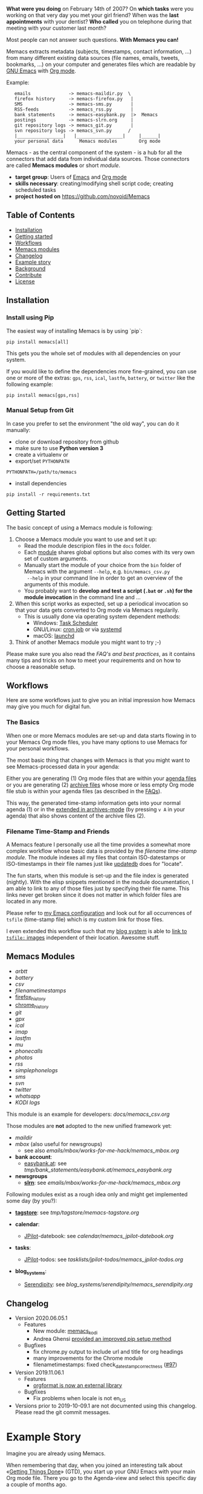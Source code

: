 *What were you doing* on February 14th of 2007? On *which tasks* were
you working on that very day you met your girl friend? When was the
*last appointments* with your dentist? *Who called* you on telephone
during that meeting with your customer last month?

Most people can not answer such questions. *With Memacs you can!*

Memacs extracts metadata (subjects, timestamps, contact information,
...) from many different existing data sources (file names, emails,
tweets, bookmarks, ...) on your computer and generates files which are
readable by [[http://en.wikipedia.org/wiki/Emacs][GNU Emacs]] with [[http://orgmode.org/][Org mode]].

Example:
:    emails              -> memacs-maildir.py  \
:    firefox history     -> memacs-firefox.py   |
:    SMS                 -> memacs-sms.py       |
:    RSS-feeds           -> memacs_rss.py       |
:    bank statements     -> memacs-easybank.py  |>  Memacs
:    postings            -> memacs-slrn.org     |
:    git repository logs -> memacs_git.py       |
:    svn repository logs -> memacs_svn.py      /
:    |_________________|   |_________________|     |______|
:    your personal data      Memacs modules        Org mode

Memacs - as the central component of the system - is a hub for all the
connectors that add data from individual data sources. Those connectors
are called *Memacs modules* or short /module/.

- *target group*: Users of  [[http://en.wikipedia.org/wiki/Emacs][Emacs]] and [[http://orgmode.org/][Org mode]]
- *skills necessary*: creating/modifying shell script code; creating
  scheduled tasks
- *project hosted on* https://github.com/novoid/Memacs

** Table of Contents
- [[#installation][Installation]]
- [[#getting-started][Getting started]]
- [[#workflows][Workflows]]
- [[#memacs-modules][Memacs modules]]
- [[#changelog][Changelog]]
- [[#example-story][Example story]]
- [[#background][Background]]
- [[#contribute][Contribute]]
- [[#license][License]]

** Installation

*** Install using Pip

The easiest way of installing Memacs is by using `pip`:

: pip install memacs[all]

This gets you the whole set of modules with all dependencies on your system.

If you would like to define the dependencies more fine-grained, you
can use one or more of the extras: =gps=, =rss=, =ical=, =lastfm=,
=battery=, or =twitter= like the following example:

: pip install memacs[gps,rss]

*** Manual Setup from Git

In case you prefer to set the environment "the old way", you can do it manually:

- clone or download repository from github
- make sure to use *Python version 3*
- create a virtualenv or
- export/set ~PYTHONPATH~

: PYTHONPATH=/path/to/memacs

- install dependencies

: pip install -r requirements.txt

** Getting Started

The basic concept of using a Memacs module is following:

1. Choose a Memacs module you want to use and set it up:
   - Read the module descripion files in the ~docs~ folder.
   - Each [[#memacs-modules][module]] shares global options but also comes with its very
     own set of custom arguments.
   - Manually start the module of your choice from the ~bin~ folder of
     Memacs with the argument ~--help~, e.g. ~bin/memacs_csv.py
     --help~ in your command line in order to get an overview of the
     arguments of this module.
   - You probably want to *develop and test a script (=.bat= or =.sh=)
     for the module invocation* in the command line and ...
2. When this script works as expected, set up a periodical invocation
   so that your data gets converted to Org mode via Memacs regularily.
   - This is usually done via operating system dependent methods:
     - Windows: [[https://docs.microsoft.com/en-us/windows/desktop/taskschd/task-scheduler-start-page][Task Scheduler]]
     - GNU/Linux: [[https://en.wikipedia.org/wiki/Cron][cron job]] or via [[https://wiki.archlinux.org/index.php/Systemd/Timers][systemd]]
     - macOS: [[http://www.launchd.info/][launchd]]
3. Think of another Memacs module you might want to try ;-)

Please make sure you also read the [[docs/FAQs_and_Best_Practices.org][FAQ's and best practices]], as it
contains many tips and tricks on how to meet your requirements and on
how to choose a reasonable setup.

** Workflows

Here are some workflows just to give you an initial impression how
Memacs may give you much for digital fun.

*** The Basics

When one or more Memacs modules are set-up and data starts flowing in
to your Memacs Org mode files, you have many options to use Memacs for
your personal workflows.

The most basic thing that changes with Memacs is that you might want
to see Memacs-processed data in your agenda:

Either you are generating (1) Org mode files that are within your
[[https://orgmode.org/manual/Agenda-files.html][agenda files]] or you are generating (2) [[https://orgmode.org/manual/Archiving.html#Archiving][archive files]] whose more or
less empty Org mode file stub is within your agenda files (as
described in the [[https://github.com/novoid/Memacs/blob/master/docs/FAQs_and_Best_Practices.org#performance-and-scalability][FAQs]]).

This way, the generated time-stamp information gets into your normal
agenda (1) or in the [[https://orgmode.org/manual/Agenda-commands.html][extended in archives-mode]] (by pressing =v A= in
your agenda) that also shows content of the archive files (2).

*** Filename Time-Stamp and Friends

A Memacs feature I personally use all the time provides a somewhat
more complex workflow whose basic data is provided by the [[docs/memacs_filenametimestamps.org][filename
time-stamp module]]. The module indexes all my files that contain
ISO-datestamps or ISO-timestamps in their file names just like
[[http://linux-sxs.org/utilities/updatedb.html][updatedb]] does for "locate".

The fun starts, when this module is set-up and the file index is
generated (nightly). With the elisp snippets mentioned in the module
documentation, I am able to link to any of those files just by
specifying their file name. This links never get broken since it does
not matter in which folder files are located in any more.

Please refer to [[https://github.com/novoid/dot-emacs/blob/master/config.org#handling-tsfile-links-memacs][my Emacs configuration]] and look out for all
occurrences of =tsfile= (time-stamp file) which is my custom link for
those files.

I even extended this workflow such that my [[https://github.com/novoid/lazyblorg][blog system]] is able to [[https://github.com/novoid/lazyblorg/wiki/Images#embedding-tsfile-image-files][link
to =tsfile:= images]] independent of their location. Awesome stuff.

** Memacs Modules

- [[docs/memacs_arbtt.org][arbtt]]
- [[docs/memacs_battery.org][battery]]
- [[docs/memacs_csv.org][csv]]
- [[docs/memacs_filenametimestamps.org][filenametimestamps]]
- [[file:docs/memacs_firefox_history.org][firefox_history]]
- [[file:docs/memacs_chrome_history.org][chrome_history]]
- [[docs/memacs_git.org][git]]
- [[docs/memacs_gpx.org][gpx]]
- [[docs/memacs_ical.org][ical]]
- [[docs/memacs_imap.org][imap]]
- [[docs/memacs_lastfm.org][lastfm]]
- [[docs/memacs_mumail.org][mu]]
- [[docs/memacs_phonecalls.org][phonecalls]]
- [[docs/memacs_photos.org][photos]]
- [[docs/memacs_rss.org][rss]]
- [[docs/memacs_simplephonelogs.org][simplephonelogs]]
- [[docs/memacs_sms.org][sms]]
- [[docs/memacs_svn.org][svn]]
- [[docs/memacs_twitter.org][twitter]]
- [[docs/memacs_whatsapp.org][whatsapp]]
- [[docs/memacs_kodi.org][KODI logs]]

This module is an example for developers: [[docs/memacs_csv.org]]

Those modules are *not* adopted to the new unified framework yet:

- [[tmp/emails/maildir/memacs_maildir.org][maildir]]
- [[tmp/emails/mbox/memacs_mbox.org][mbox]] (also useful for newsgroups)
  - see also [[emails/mbox/works-for-me-hack/memacs_mbox.org]]
- *bank account*:
  - [[http://www.easybank.at][easybank.at]]: see [[tmp/bank_statements/easybank.at/memacs_easybank.org]]

- *newsgroups*
  - *[[http://en.wikipedia.org/wiki/Slrn][slrn]]*: see [[emails/mbox/works-for-me-hack/memacs_mbox.org]]

Following modules exist as a rough idea only and might get implemented
some day (by you?):

- *[[http://karl-voit.at/tagstore/][tagstore]]*: see [[tmp/tagstore/memacs-tagstore.org]]

- *calendar*:
  - [[http://www.jpilot.org/][JPilot]]-datebook: see [[calendar/memacs_jpilot-datebook.org]]

- *tasks*:
  - [[http://www.jpilot.org/][JPilot]]-todos: see [[tasklists/jpilot-todos/memacs_jpilot-todos.org]]

- *blog_systems*:
  - [[http://en.wikipedia.org/wiki/Serendipity_(weblog_software)][Serendipity]]: see [[blog_systems/serendipity/memacs_serendipity.org]]

** Changelog

- Version 2020.06.05.1
  - Features
    - New module: [[https://github.com/novoid/Memacs/blob/master/docs/memacs_kodi.org][memacs_kodi]]
    - Andrea Ghensi [[https://github.com/novoid/Memacs/pull/100][provided an improved pip setup method]]
  - Bugfixes
    - fix chrome.py output to include url and title for org headings
    - many improvements for the Chrome module
    - filenametimestamps: fixed check_datestamp_correctness ([[https://github.com/novoid/Memacs/issues/97][#97]])

- Version 2019.11.06.1
  - Features
    - [[https://github.com/novoid/orgformat][orgformat is now an external library]]
  - Bugfixes
    - Fix problems when locale is not en_US

- Versions prior to 2019-10-09.1 are not documented using this
  changelog. Please read the git commit messages.

* Example Story

Imagine you are already using Memacs.

When remembering that day, when you joined an interesting talk about
«[[http://en.wikipedia.org/wiki/Getting_Things_Done][Getting Things Done]]» (GTD), you start up your GNU Emacs with your main
Org mode file. There you go to the Agenda-view and select this
specific day a couple of months ago.

There it is, from 2pm to 3pm you scheduled this talk in your calendar.
And then you realize that within this time frame, there appear some
[[http://en.wikipedia.org/wiki/Jpeg][JPEG files]] containing an [[http://www.cl.cam.ac.uk/~mgk25/iso-time.html][ISO 8601]] time stamp[1] are indexed by one
module. (filenametimestamp-module)

This image contains a slide you found interesting and which you
photographed using your sleek smartphone. Who would remember having
taken a picture during a talk?

Ten minutes after the talk you wrote a short message on [[http://Twitter.com][Twitter]] where
you mentioned useful URLs for your followers. This time those URLs are
handy for yourself too! (Twitter-module)

On the evening of that day you see an entry of an incoming email from
the author of the talk. Now you remember having had a cool
conversation at the end of the talk where he promised you some
additional information about that nice little GTD tool on his
computer. Great that you got that link to that email too. Without
Memacs you would probably never remembered that email again.
(Maildir-module)

And then there were some bookmarks you saved this day, almost all
related to great ideas you got from the GTD talk. (delicious-module)

This small story shows only a few use cases where different modules
combine given data sources and their information to provide an overall
view related to an event. Since Org mode has got links, no actual data
has to be duplicated (except the meta data extracted by Memacs).
Emails, files, bookmarks, and so forth are linked rather than copied.

[1] with periods instead of colons - just because the [[http://msdn.microsoft.com/en-us/library/aa365247(v%3Dvs.85).aspx#naming_conventions][ancient
limitations of Microsoft based file systems]]; like «2011-02-14T14.35.42
ideas.jpg»

* Background

In 1945, [[http://en.wikipedia.org/wiki/Vannevar_Bush][Vannevar Bush]] wrote a famous article «[[http://en.wikipedia.org/wiki/As_We_May_Think][As We May Think]]» where
he develops the idea of having a «memory extender» called *Memex*. The
memex can store all letters, books, and other information which are
related to a person.

Besides having foreseen several technologies like hypertext, he
defined a device that holds all metadata and data and provides
associative trails to access information.

In the last decade of the previous century Microsoft Research had a
research program that resulted in [[http://en.wikipedia.org/wiki/MyLifeBits][MyLifeBits]]. This software tried to
store each information of the user like office documents, screenshots,
name of active windows on the desktop computer, and even automatically
took photographs ([[http://en.wikipedia.org/wiki/Sensecam][SenseCam]]). This word did not result in any (open)
software product. Bell and Gemmell wrote a book called «[[http://www.amazon.de/gp/product/0525951342/ref%3Das_li_ss_tl?ie%3DUTF8&tag%3Dkarlssuder-21&linkCode%3Das2&camp%3D1638&creative%3D19454&creativeASIN%3D0525951342][Total Recall]]».

The Memacs project tries to implement the ideas of Vannevar Bush's
vision with open source and open standards. Hence, it's name «Memacs»
is the obvious combination of «[[http://www.gnu.org/software/emacs/][GNU Emacs]]» and «Memex».

Memacs uses GNU Emacs Org mode to visualize and access information
extracted by Memacs modules: using tags, time stamps, full text
search, and so forth GNU Emacs is able to derive different
views. The most important view probably is the [[http://orgmode.org/org.html#Agenda-Views][Agenda-view]] where you
can see anything that happened during a specific day/week/month
according to the time frame selected. But you can derive other views
too. For example you can choose to generate a condensed search result
using a [[http://en.wikipedia.org/wiki/Boolean_algebra_(logic)][boolean combination]] of tags.

Related to Memacs, the project founder developed a research software
called *[[http://karl-voit.at/tagstore/][tagstore]]*. This system allows users to store (local) files
using tags without a hierarchy of folders. As a natural extension,
tagstore targets associative access for (local) files. You might want
to check out tagstore too. Memacs and tagstore are a very useful
combination.

If you do like to know how to efficiently organize digital files in a
simple and operating system independent way, read [[http://karl-voit.at/managing-digital-photographs/][this blog post]] from
Karl. It might give you ideas for your workflows as well.

Karl also wrote [[http://arxiv.org/abs/1304.1332][a whitepaper on Memacs]] which describes Memacs from a
scientists point of view.

* Similar Projects

- In https://github.com/novoid/Memacs/issues/88, Alex links to a
  browser extension from [[https://worldbrain.io/][WorldBrain]] called [[https://github.com/WorldBrain/Memex][Memex]].
- https://github.com/karlicoss/orger has similar goals: converting
  data into Org mode

* Contribute! We are looking for your ideas:

If you want to contribute to this cool project, please fork and
contribute or write an additional module!

See [[docs/FAQs_and_Best_Practices.org]] for more developing information.

We are sure that there are a *lot* of cool ideas for other modules out
there! This is just the beginning!

Memacs is designed with respect to minimal effort for new modules.

We are using [[http://www.python.org/dev/peps/pep-0008/][Python PEP8]] and [[http://en.wikipedia.org/wiki/Test-driven_development][Test Driven Development (TDD)]].

* License

Memacs is licensed under the GPLv3 [[license.txt][license]].

